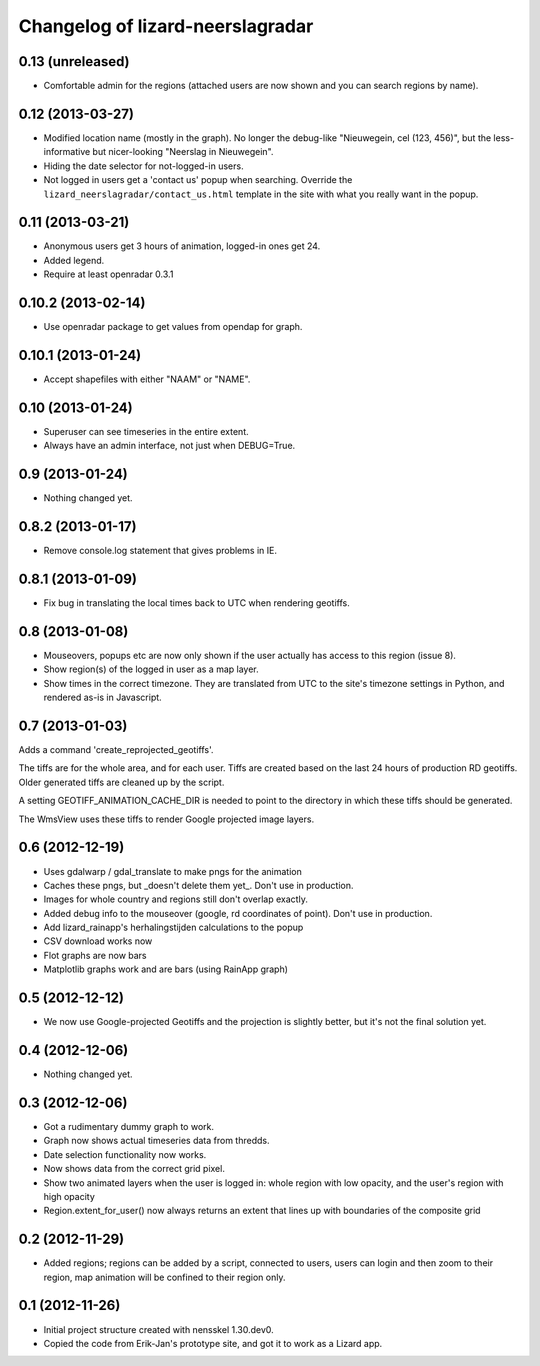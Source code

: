 Changelog of lizard-neerslagradar
===================================================


0.13 (unreleased)
-----------------

- Comfortable admin for the regions (attached users are now shown and you can
  search regions by name).


0.12 (2013-03-27)
-----------------

- Modified location name (mostly in the graph). No longer the debug-like
  "Nieuwegein, cel (123, 456)", but the less-informative but nicer-looking
  "Neerslag in Nieuwegein".

- Hiding the date selector for not-logged-in users.

- Not logged in users get a 'contact us' popup when searching. Override the
  ``lizard_neerslagradar/contact_us.html`` template in the site with what you
  really want in the popup.


0.11 (2013-03-21)
-----------------

- Anonymous users get 3 hours of animation, logged-in ones get 24.

- Added legend.

- Require at least openradar 0.3.1


0.10.2 (2013-02-14)
-------------------

- Use openradar package to get values from opendap for graph.


0.10.1 (2013-01-24)
-------------------

- Accept shapefiles with either "NAAM" or "NAME".


0.10 (2013-01-24)
-----------------

- Superuser can see timeseries in the entire extent.

- Always have an admin interface, not just when DEBUG=True.


0.9 (2013-01-24)
----------------

- Nothing changed yet.


0.8.2 (2013-01-17)
------------------

- Remove console.log statement that gives problems in IE.


0.8.1 (2013-01-09)
------------------

- Fix bug in translating the local times back to UTC when rendering
  geotiffs.


0.8 (2013-01-08)
----------------

- Mouseovers, popups etc are now only shown if the user actually has
  access to this region (issue 8).

- Show region(s) of the logged in user as a map layer.

- Show times in the correct timezone. They are translated from UTC to
  the site's timezone settings in Python, and rendered as-is in
  Javascript.

0.7 (2013-01-03)
----------------

Adds a command 'create_reprojected_geotiffs'.

The tiffs are for the whole area, and for each user. Tiffs are created
based on the last 24 hours of production RD geotiffs. Older generated tiffs
are cleaned up by the script.

A setting GEOTIFF_ANIMATION_CACHE_DIR is needed to point to the directory
in which these tiffs should be generated.

The WmsView uses these tiffs to render Google projected image layers.


0.6 (2012-12-19)
----------------

- Uses gdalwarp / gdal_translate to make pngs for the animation
- Caches these pngs, but _doesn't delete them yet_. Don't use in
  production.
- Images for whole country and regions still don't overlap exactly.
- Added debug info to the mouseover (google, rd coordinates of
  point). Don't use in production.
- Add lizard_rainapp's herhalingstijden calculations to the popup
- CSV download works now
- Flot graphs are now bars
- Matplotlib graphs work and are bars (using RainApp graph)

0.5 (2012-12-12)
----------------

- We now use Google-projected Geotiffs and the projection is slightly
  better, but it's not the final solution yet.


0.4 (2012-12-06)
----------------

- Nothing changed yet.


0.3 (2012-12-06)
----------------

- Got a rudimentary dummy graph to work.
- Graph now shows actual timeseries data from thredds.
- Date selection functionality now works.
- Now shows data from the correct grid pixel.
- Show two animated layers when the user is logged in: whole region
  with low opacity, and the user's region with high opacity
- Region.extent_for_user() now always returns an extent that
  lines up with boundaries of the composite grid

0.2 (2012-11-29)
----------------

- Added regions; regions can be added by a script, connected to users,
  users can login and then zoom to their region, map animation will be
  confined to their region only.


0.1 (2012-11-26)
----------------

- Initial project structure created with nensskel 1.30.dev0.

- Copied the code from Erik-Jan's prototype site, and got it to work
  as a Lizard app.

